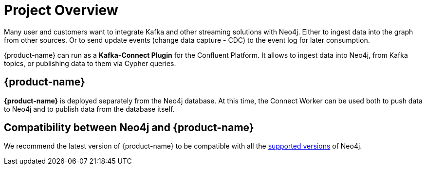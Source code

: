 = Project Overview

[[overview]]

ifdef::env-docs[]
[abstract]
--
This chapter provides an introduction to the {product-name}.
--
endif::env-docs[]

Many user and customers want to integrate Kafka and other streaming solutions with Neo4j.
Either to ingest data into the graph from other sources.
Or to send update events (change data capture - CDC) to the event log for later consumption.

{product-name} can run as a **Kafka-Connect Plugin** for the Confluent Platform.
It allows to ingest data into Neo4j, from Kafka topics, or publishing data to them via Cypher queries.


// [[kafka_connect_neo4j_connector_overview]]
== {product-name}

**{product-name}** is deployed separately from the Neo4j database.
At this time, the Connect Worker can be used both to push data to Neo4j and to publish data from the database itself.


== Compatibility between Neo4j and {product-name}

We recommend the latest version of {product-name} to be compatible with all the link:https://neo4j.com/developer/kb/neo4j-supported-versions/[supported versions] of Neo4j.